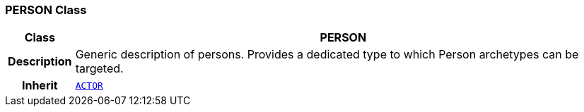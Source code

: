 === PERSON Class

[cols="^1,3,5"]
|===
h|*Class*
2+^h|*PERSON*

h|*Description*
2+a|Generic description of persons. Provides a dedicated type to which Person archetypes can be targeted.

h|*Inherit*
2+|`<<_actor_class,ACTOR>>`

|===
